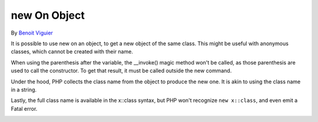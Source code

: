 .. _new-on-object:

new On Object
-------------

	.. meta::
		:description lang=en:
			new On Object: It is possible to use new on an object, to get a new object of the same class.

By `Benoit Viguier <https://phpc.social/@b_viguier>`_

It is possible to use new on an object, to get a new object of the same class. This might be useful with anonymous classes, which cannot be created with their name.

    

When using the parenthesis after the variable, the __invoke() magic method won't be called, as those parenthesis are used to call the constructor. To get that result, it must be called outside the new command.



Under the hood, PHP collects the class name from the object to produce the new one. It is akin to using the class name in a string. 



Lastly, the full class name is available in the x::class syntax, but PHP won't recognize ``new x::class``, and even emit a Fatal error. 

    

.. image:: ../images/new_on_object.png



